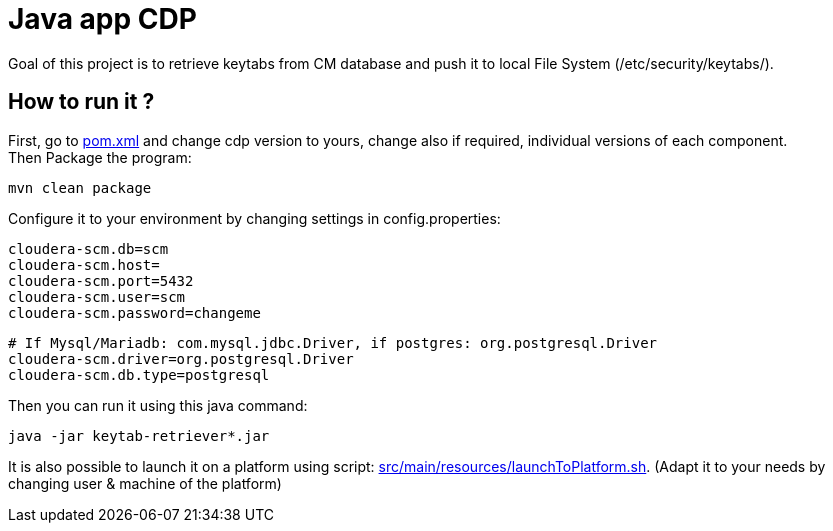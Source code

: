 = Java app CDP

Goal of this project is to retrieve keytabs from CM database and push it to local File System (/etc/security/keytabs/).



== How to run it ?

First, go to link:pom.xml[pom.xml] and change cdp version to yours, change also if required, individual versions of each component. +
Then Package the program:

        mvn clean package

Configure it to your environment by changing settings in config.properties:

    cloudera-scm.db=scm
    cloudera-scm.host=
    cloudera-scm.port=5432
    cloudera-scm.user=scm
    cloudera-scm.password=changeme

    # If Mysql/Mariadb: com.mysql.jdbc.Driver, if postgres: org.postgresql.Driver
    cloudera-scm.driver=org.postgresql.Driver
    cloudera-scm.db.type=postgresql

Then you can run it using this java command:

[source,bash]
java -jar keytab-retriever*.jar


It is also possible to launch it on a platform using script: link:src/main/resources/launchToPlatform.sh[src/main/resources/launchToPlatform.sh].
(Adapt it to your needs by changing user & machine of the platform) +





